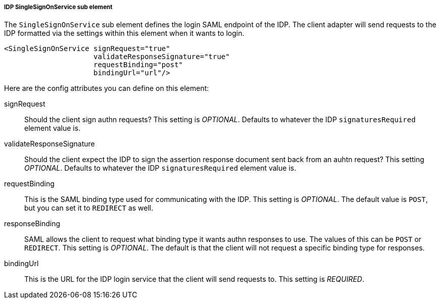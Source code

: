 [[_sp-idp-singlesignonservice]]

===== IDP SingleSignOnService sub element

The `SingleSignOnService` sub element defines the login SAML endpoint of the IDP.
The client adapter will send requests
to the IDP formatted via the settings within this element when it wants to login.

[source,xml]
----

<SingleSignOnService signRequest="true"
                     validateResponseSignature="true"
                     requestBinding="post"
                     bindingUrl="url"/>
----

Here are the config attributes you can define on this element:

signRequest::
  Should the client sign authn requests? This setting is _OPTIONAL_.
  Defaults to whatever the IDP `signaturesRequired` element value is. 

validateResponseSignature::
  Should the client expect the IDP to sign the assertion response document sent back from an auhtn request?
  This setting _OPTIONAL_. Defaults to whatever the IDP `signaturesRequired` element value is.

requestBinding::
  This is the SAML binding type used for communicating with the IDP.  This setting is _OPTIONAL_.
  The default value is `POST`, but you can set it to `REDIRECT` as well.

responseBinding::
  SAML allows the client to request what binding type it wants authn responses to use.
  The values of this can be `POST` or `REDIRECT`.  This setting is _OPTIONAL_.
  The default is that the client will not request a specific binding type for responses. 

bindingUrl::
  This is the URL for the IDP login service that the client will send requests to. This setting is _REQUIRED_.


